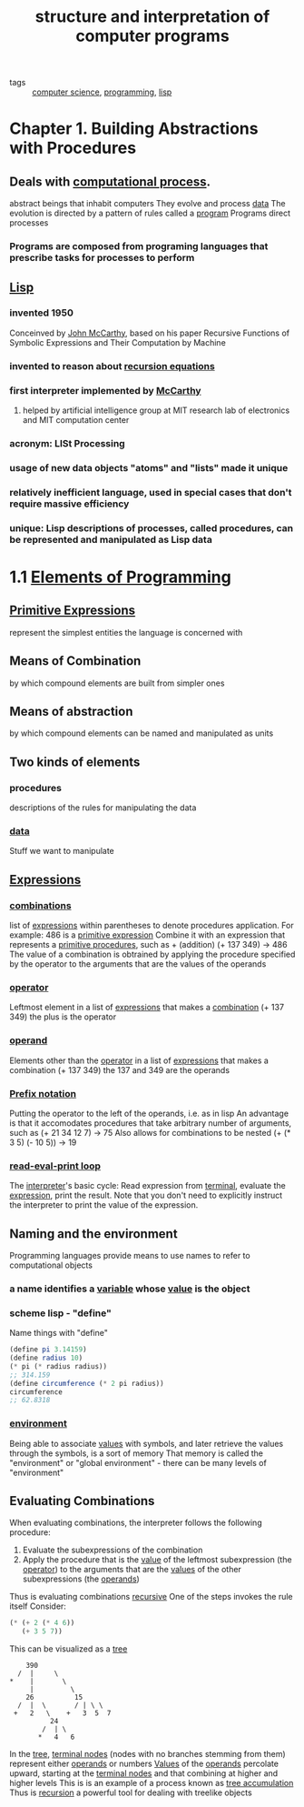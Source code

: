 #+title: structure and interpretation of computer programs
#+ROAM_KEY: https://mitpress.mit.edu/sites/default/files/sicp/full-text/book/book-Z-H-9.html#%_chap_1
#+ROAM_TAGS: "computer science" programming lisp

- tags :: [[file:20200526214234-computer_science.org][computer science]], [[file:20200928105602-programming.org][programming]], [[file:20201005211934-lisp.org][lisp]]


* Chapter 1. Building Abstractions with Procedures
** Deals with [[file:20201005214915-computational_process.org][computational process]].
   abstract beings that inhabit computers
   They evolve and process [[file:20200825190220-data.org][data]]
   The evolution is directed by a pattern of rules called a [[file:20201005215025-program.org][program]]
   Programs direct processes
*** Programs are composed from programing languages that prescribe tasks for processes to perform
** [[file:20201005211934-lisp.org][Lisp]]
*** invented 1950
    Conceinved by [[file:20201005215459-john_mccarthy.org][John McCarthy]], based on his paper Recursive Functions of Symbolic Expressions and Their Computation by Machine
*** invented to reason about [[file:20201005215359-recursion_equations.org][recursion equations]]
*** first interpreter implemented by [[file:20201005215459-john_mccarthy.org][McCarthy]]
**** helped by artificial intelligence group at MIT research lab of electronics and MIT computation center
*** acronym: LISt Processing
*** usage of new data objects "atoms" and "lists" made it unique
*** relatively inefficient language, used in special cases that don't require massive efficiency
*** unique: Lisp descriptions of processes, called procedures, can be represented and manipulated as Lisp data

* 1.1 [[https://mitpress.mit.edu/sites/default/files/sicp/full-text/book/book-Z-H-10.html][Elements of Programming]]
** [[file:20201007202644-primitive_expressions.org][Primitive Expressions]]
   represent the simplest entities the language is concerned with
** Means of Combination
   by which compound elements are built from simpler ones
** Means of abstraction
   by which compound elements can be named and manipulated as units
** Two kinds of elements
*** procedures
    descriptions of the rules for manipulating the data
*** [[file:20200825190220-data.org][data]]
    Stuff we want to manipulate
** [[file:20201007203121-expressions.org][Expressions]]
*** [[file:20201007203142-combinations.org][combinations]]
    list of [[file:20201007203121-expressions.org][expressions]] within parentheses to denote procedures application. For example:
      486 is a [[file:20201007202644-primitive_expressions.org][primitive expression]]
      Combine it with an expression that represents a [[file:20201007203212-primitive_procedures.org][primitive procedures]], such as + (addition)
      (+ 137 349) -> 486
    The value of a combination is obtrained by applying the procedure specified by the operator to the arguments that are the values of the operands
*** [[file:20201007203228-operator.org][operator]]
    Leftmost element in a list of [[file:20201007203121-expressions.org][expressions]] that makes a [[file:20201007203142-combinations.org][combination]]
    (+ 137 349) the plus is the operator
*** [[file:20201007203249-operand.org][operand]]
    Elements other than the [[file:20201007203228-operator.org][operator]] in a list of [[file:20201007203121-expressions.org][expressions]] that makes a combination
    (+ 137 349) the 137 and 349 are the operands
*** [[file:20201007203359-prefix_notation.org][Prefix notation]]
    Putting the operator to the left of the operands, i.e. as in lisp
    An advantage is that it accomodates procedures that take arbitrary number of arguments, such as
      (+ 21 34 12 7) -> 75
    Also allows for combinations to be nested
      (+ (* 3 5) (- 10 5)) -> 19
*** [[file:20201007203718-repl.org][read-eval-print loop]]
    The [[file:20201007203659-interpreter.org][interpreter]]'s basic cycle: Read expression from [[file:20201007203739-terminal.org][terminal]], evaluate the [[file:20201007203121-expressions.org][expression]], print the result.
      Note that you don't need to explicitly instruct the interpreter to print the value of the expression.
** Naming and the environment
   Programming languages provide means to use names to refer to computational objects
*** a name identifies a [[file:20201007203908-variable.org][variable]] whose [[file:20201007203922-value.org][value]] is the object
*** scheme lisp - "define"
    Name things with "define"

    #+begin_src scheme
    (define pi 3.14159)
    (define radius 10)
    (* pi (* radius radius))
    ;; 314.159
    (define circumference (* 2 pi radius))
    circumference
    ;; 62.8318
    #+end_src
*** [[file:20201007204845-environment.org][environment]]
    Being able to associate [[file:20201007203922-value.org][values]] with symbols, and later retrieve the values through the symbols, is a sort of memory
    That memory is called the "environment" or "global environment" - there can be many levels of "environment"
** Evaluating Combinations
   When evaluating combinations, the interpreter follows the following procedure:
     1. Evaluate the subexpressions of the combination
     2. Apply the procedure that is the [[file:20201007203922-value.org][value]] of the leftmost subexpression (the [[file:20201007203228-operator.org][operator]]) to the arguments that are the [[file:20201007203922-value.org][values]]
        of the other subexpressions (the [[file:20201007203249-operand.org][operands]])
   Thus is evaluating combinations [[file:20201007205328-recursion.org][recursive]]
     One of the steps invokes the rule itself
   Consider:

   #+begin_src scheme
       (* (+ 2 (* 4 6))
          (+ 3 5 7))
   #+end_src

   This can be visualized as a [[file:20201007210248-tree.org][tree]]

   #+begin_example
                390
              /  |     \
            *    |       \
                 |         \
                26          15
              /  |  \       / | \ \
             +   2   \    +   3  5  7
                      24
                    /  | \
                   *   4   6
   #+end_example

   In the [[file:20201007210248-tree.org][tree]], [[file:20201007210331-terminal_nodes.org][terminal nodes]] (nodes with no branches stemming from them) represent either [[file:20201007203249-operand.org][operands]] or numbers
   [[file:20201007203922-value.org][Values]] of the [[file:20201007203249-operand.org][operands]] percolate upward, starting at the [[file:20201007210331-terminal_nodes.org][terminal nodes]] and that combining at higher and higher levels
     This is is an example of a process known as [[file:20201007210428-tree_accumulation.org][tree accumulation]]
   Thus is [[file:20201007205328-recursion.org][recursion]] a powerful tool for dealing with treelike objects
